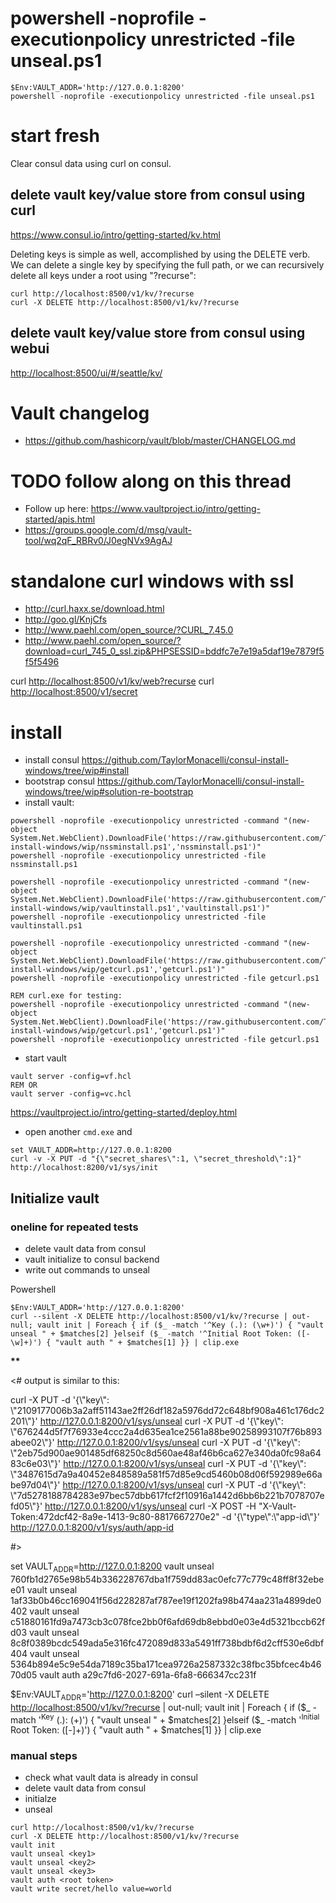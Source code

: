 * powershell -noprofile -executionpolicy unrestricted -file unseal.ps1

#+BEGIN_SRC 
$Env:VAULT_ADDR='http://127.0.0.1:8200'
powershell -noprofile -executionpolicy unrestricted -file unseal.ps1
#+END_SRC

* start fresh

Clear consul data using curl on consul.

** delete vault key/value store from consul using curl

https://www.consul.io/intro/getting-started/kv.html

Deleting keys is simple as well, accomplished by using the DELETE
verb. We can delete a single key by specifying the full path, or we can
recursively delete all keys under a root using "?recurse":

#+BEGIN_SRC
curl http://localhost:8500/v1/kv/?recurse
curl -X DELETE http://localhost:8500/v1/kv/?recurse
#+END_SRC

** delete vault key/value store from consul using webui

http://localhost:8500/ui/#/seattle/kv/

* Vault changelog
+ https://github.com/hashicorp/vault/blob/master/CHANGELOG.md

* TODO follow along on this thread
+ Follow up here: https://www.vaultproject.io/intro/getting-started/apis.html
+ https://groups.google.com/d/msg/vault-tool/wq2qF_RBRv0/J0egNVx9AgAJ

* standalone curl windows with ssl
+ http://curl.haxx.se/download.html
+ http://goo.gl/KnjCfs
+ http://www.paehl.com/open_source/?CURL_7.45.0
+ http://www.paehl.com/open_source/?download=curl_745_0_ssl.zip&PHPSESSID=bddfc7e7e19a5daf19e7879f5f5f5496

curl http://localhost:8500/v1/kv/web?recurse
curl http://localhost:8500/v1/secret

* install

+ install consul https://github.com/TaylorMonacelli/consul-install-windows/tree/wip#install
+ bootstrap consul https://github.com/TaylorMonacelli/consul-install-windows/tree/wip#solution-re-bootstrap
+ install vault:
#+BEGIN_SRC 
powershell -noprofile -executionpolicy unrestricted -command "(new-object System.Net.WebClient).DownloadFile('https://raw.githubusercontent.com/TaylorMonacelli/vault-install-windows/wip/nssminstall.ps1','nssminstall.ps1')"
powershell -noprofile -executionpolicy unrestricted -file nssminstall.ps1

powershell -noprofile -executionpolicy unrestricted -command "(new-object System.Net.WebClient).DownloadFile('https://raw.githubusercontent.com/TaylorMonacelli/vault-install-windows/wip/vaultinstall.ps1','vaultinstall.ps1')"
powershell -noprofile -executionpolicy unrestricted -file vaultinstall.ps1

powershell -noprofile -executionpolicy unrestricted -command "(new-object System.Net.WebClient).DownloadFile('https://raw.githubusercontent.com/TaylorMonacelli/vault-install-windows/wip/getcurl.ps1','getcurl.ps1')"
powershell -noprofile -executionpolicy unrestricted -file getcurl.ps1

REM curl.exe for testing:
powershell -noprofile -executionpolicy unrestricted -command "(new-object System.Net.WebClient).DownloadFile('https://raw.githubusercontent.com/TaylorMonacelli/vault-install-windows/wip/getcurl.ps1','getcurl.ps1')"
powershell -noprofile -executionpolicy unrestricted -file getcurl.ps1
#+END_SRC

+ start vault
#+BEGIN_SRC 
vault server -config=vf.hcl
REM OR
vault server -config=vc.hcl
#+END_SRC

https://vaultproject.io/intro/getting-started/deploy.html

+ open another =cmd.exe= and 
#+BEGIN_SRC 
set VAULT_ADDR=http://127.0.0.1:8200
curl -v -X PUT -d "{\"secret_shares\":1, \"secret_threshold\":1}" http://localhost:8200/v1/sys/init
#+END_SRC

** Initialize vault
*** oneline for repeated tests
+ delete vault data from consul
+ vault initialize to consul backend
+ write out commands to unseal

Powershell
#+BEGIN_SRC
$Env:VAULT_ADDR='http://127.0.0.1:8200'
curl --silent -X DELETE http://localhost:8500/v1/kv/?recurse | out-null; vault init | Foreach { if ($_ -match '^Key (.): (\w+)') { "vault unseal " + $matches[2] }elseif ($_ -match '^Initial Root Token: ([-\w]+)') { "vault auth " + $matches[1] }} | clip.exe
#+END_SRC
****

<# output is similar to this:

curl -X PUT -d '{\"key\": \"2109177006b3a2aff51143ae2ff26df182a5976dd72c648bf908a461c176dc2201\"}' http://127.0.0.1:8200/v1/sys/unseal
curl -X PUT -d '{\"key\": \"676244d5f7f76933e4ccc2a4d635ea1ce2561a88be90258993107f76b893abee02\"}' http://127.0.0.1:8200/v1/sys/unseal
curl -X PUT -d '{\"key\": \"2eb75d900ae901485df68250c8d560ae48af46b6ca627e340da0fc98a6483c6e03\"}' http://127.0.0.1:8200/v1/sys/unseal
curl -X PUT -d '{\"key\": \"3487615d7a9a40452e848589a581f57d85e9cd5460b08d06f592989e66abe97d04\"}' http://127.0.0.1:8200/v1/sys/unseal
curl -X PUT -d '{\"key\": \"7d5278188784283e97bec57dbb617fcf2f10916a1442d6bb6b221b7078707efd05\"}' http://127.0.0.1:8200/v1/sys/unseal
curl -X POST -H "X-Vault-Token:472dcf42-8a9e-1413-9c80-8817667270e2" -d '{\"type\":\"app-id\"}' http://127.0.0.1:8200/v1/sys/auth/app-id

#>



set VAULT_ADDR=http://127.0.0.1:8200
vault unseal 760fb1d2765e98b54b336228767dba1f759dd83ac0efc77c779c48ff8f32ebee01
vault unseal 1af33b0b46cc169041f56d228287af787ee19f1202fa98b474aa231a4899de0402
vault unseal c51880161fd9a7473cb3c078fce2bb0f6afd69db8ebbd0e03e4d5321bccb62fd03
vault unseal 8c8f0389bcdc549ada5e316fc472089d833a5491ff738bdbf6d2cff530e6dbf404
vault unseal 5364b894e5c9e54da7189c35ba171cea9726a2587332c38fbc35bfcec4b4670d05
vault auth a29c7fd6-2027-691a-6fa8-666347cc231f



$Env:VAULT_ADDR='http://127.0.0.1:8200'
curl --silent -X DELETE http://localhost:8500/v1/kv/?recurse | out-null; vault init | Foreach { if ($_ -match '^Key (.): (\w+)') { "vault unseal " + $matches[2] }elseif ($_ -match '^Initial Root Token: ([-\w]+)') { "vault auth " + $matches[1] }} | clip.exe



*** manual steps
+ check what vault data is already in consul
+ delete vault data from consul
+ initialze
+ unseal
#+BEGIN_SRC
curl http://localhost:8500/v1/kv/?recurse
curl -X DELETE http://localhost:8500/v1/kv/?recurse
vault init
vault unseal <key1>
vault unseal <key2>
vault unseal <key3>
vault auth <root token>
vault write secret/hello value=world
#+END_SRC
